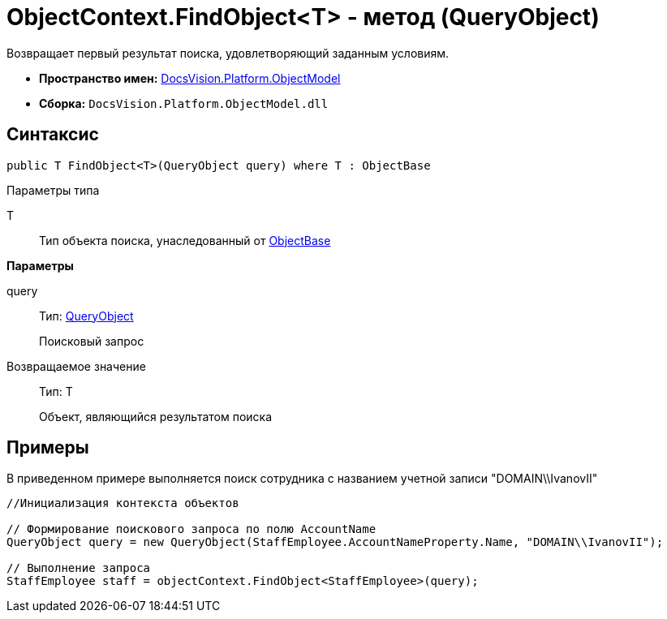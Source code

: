 = ObjectContext.FindObject<T> - метод (QueryObject)

Возвращает первый результат поиска, удовлетворяющий заданным условиям.

* *Пространство имен:* xref:api/DocsVision/Platform/ObjectModel/ObjectModel_NS.adoc[DocsVision.Platform.ObjectModel]
* *Сборка:* `DocsVision.Platform.ObjectModel.dll`

== Синтаксис

[source,csharp]
----
public T FindObject<T>(QueryObject query) where T : ObjectBase
----

Параметры типа

T::
Тип объекта поиска, унаследованный от xref:api/DocsVision/Platform/ObjectModel/ObjectBase_CL.adoc[ObjectBase]

*Параметры*

query::
Тип: xref:api/DocsVision/Platform/ObjectModel/Search/QueryObject_CL.adoc[QueryObject]
+
Поисковый запрос

Возвращаемое значение::
Тип: T
+
Объект, являющийся результатом поиска

== Примеры

В приведенном примере выполняется поиск сотрудника с названием учетной записи "DOMAIN\\IvanovII"

[source,csharp]
----
//Инициализация контекста объектов

// Формирование поискового запроса по полю AccountName
QueryObject query = new QueryObject(StaffEmployee.AccountNameProperty.Name, "DOMAIN\\IvanovII");

// Выполнение запроса
StaffEmployee staff = objectContext.FindObject<StaffEmployee>(query);
----
